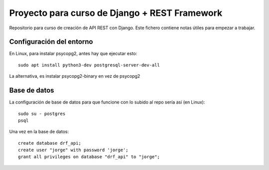Proyecto para curso de Django + REST Framework
===============================================

Repositorio para curso de creación de API REST con Django. Este fichero contiene notas útiles para empezar a trabajar.


=========================
Configuración del entorno
=========================
En Linux, para instalar psycopg2, antes hay que ejecutar esto::

    sudo apt install python3-dev postgresql-server-dev-all

La alternativa, es instalar psycopg2-binary en vez de psycopg2

==============
Base de datos
==============

La configuración de base de datos para que funcione con lo subido al repo sería así (en Linux)::

    sudo su - postgres
    psql

Una vez en la base de datos::

    create database drf_api;
    create user "jorge" with password 'jorge';
    grant all privileges on database "drf_api" to "jorge";
